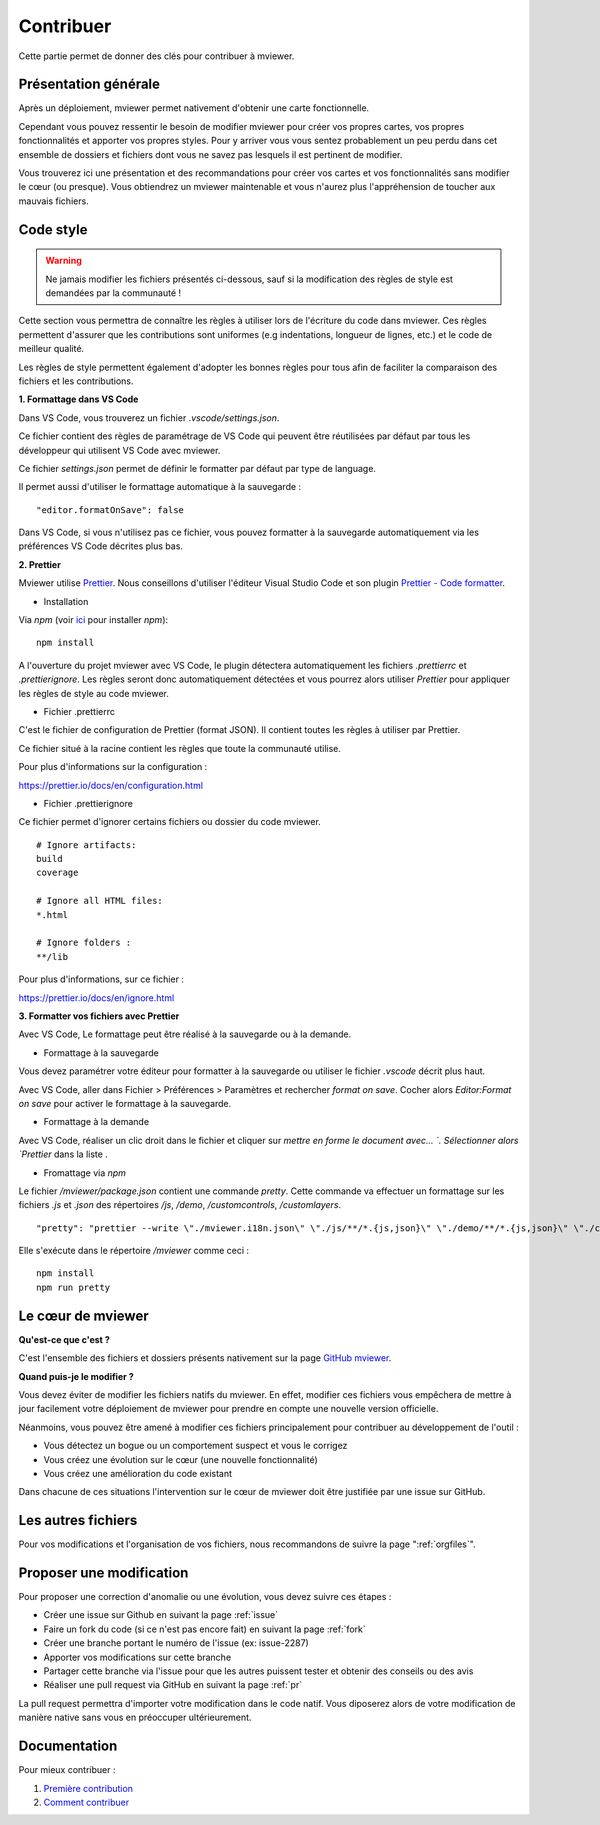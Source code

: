 .. Authors :
.. mviewer team

.. _contrib:

Contribuer
=========================

Cette partie permet de donner des clés pour contribuer à mviewer.


Présentation générale
---------------------

Après un déploiement, mviewer permet nativement d'obtenir une carte fonctionnelle.

Cependant vous pouvez ressentir le besoin de modifier mviewer pour créer vos propres cartes, vos propres fonctionnalités et apporter vos propres styles. Pour y arriver vous vous sentez probablement un peu perdu dans cet ensemble de dossiers et fichiers dont vous ne savez pas lesquels il est pertinent de modifier.

Vous trouverez ici une présentation et des recommandations pour créer vos cartes et vos fonctionnalités sans modifier le cœur (ou presque).
Vous obtiendrez un mviewer maintenable et vous n'aurez plus l'appréhension de toucher aux mauvais fichiers.

Code style
---------------------

.. warning::
    Ne jamais modifier les fichiers présentés ci-dessous, sauf si la modification des règles de style est demandées par la communauté !

Cette section vous permettra de connaître les règles à utiliser lors de l'écriture du code dans mviewer.
Ces règles permettent d'assurer que les contributions sont uniformes (e.g indentations, longueur de lignes, etc.) et le code de meilleur qualité.

Les règles de style permettent également d'adopter les bonnes règles pour tous afin de faciliter la comparaison des fichiers et les contributions.

**1. Formattage dans VS Code**

Dans VS Code, vous trouverez un fichier `.vscode/settings.json`.

Ce fichier contient des règles de paramétrage de VS Code qui peuvent être réutilisées par défaut par tous les développeur qui utilisent VS Code avec mviewer.

Ce fichier `settings.json` permet de définir le formatter par défaut par type de language.

Il permet aussi d'utiliser le formattage automatique à la sauvegarde : 

::

    "editor.formatOnSave": false

Dans VS Code, si vous n'utilisez pas ce fichier, vous pouvez formatter à la sauvegarde automatiquement via les préférences VS Code décrites plus bas. 

**2. Prettier**

Mviewer utilise `Prettier <https://prettier.io/>`_.
Nous conseillons d'utiliser l'éditeur Visual Studio Code et son plugin `Prettier - Code formatter <https://marketplace.visualstudio.com/items?itemName=esbenp.prettier-vscode>`_.

* Installation

Via `npm` (voir `ici <https://github.com/geobretagne/mviewer#d%C3%A9ploiement-avec-nodejs>`_ pour installer `npm`):

::

    npm install

A l'ouverture du projet mviewer avec VS Code, le plugin détectera automatiquement les fichiers `.prettierrc` et `.prettierignore`.
Les règles seront donc automatiquement détectées et vous pourrez alors utiliser `Prettier` pour appliquer les règles de style au code mviewer.

* Fichier .prettierrc

C'est le fichier de configuration de Prettier (format JSON).
Il contient toutes les règles à utiliser par Prettier.

Ce fichier situé à la racine contient les règles que toute la communauté utilise.

Pour plus d'informations sur la configuration :

https://prettier.io/docs/en/configuration.html

* Fichier .prettierignore

Ce fichier permet d'ignorer certains fichiers ou dossier du code mviewer.

::

    # Ignore artifacts:
    build
    coverage

    # Ignore all HTML files:
    *.html

    # Ignore folders :
    **/lib

Pour plus d'informations, sur ce fichier :

https://prettier.io/docs/en/ignore.html

**3. Formatter vos fichiers avec Prettier**

Avec VS Code, Le formattage peut être réalisé à la sauvegarde ou à la demande.

- Formattage à la sauvegarde

Vous devez paramétrer votre éditeur pour formatter à la sauvegarde ou utiliser le fichier `.vscode` décrit plus haut.

Avec VS Code, aller dans Fichier > Préférences > Paramètres et rechercher `format on save`.
Cocher alors `Editor:Format on save` pour activer le formattage à la sauvegarde.

- Formattage à la demande

Avec VS Code, réaliser un clic droit dans le fichier et cliquer sur `mettre en forme le document avec... `.
Sélectionner alors `Prettier` dans la liste .

- Fromattage via `npm`

Le fichier `/mviewer/package.json` contient une commande `pretty`.
Cette commande va effectuer un formattage sur les fichiers `.js` et `.json` des répertoires `/js`, `/demo`, `/customcontrols`, `/customlayers`.

::

    "pretty": "prettier --write \"./mviewer.i18n.json\" \"./js/**/*.{js,json}\" \"./demo/**/*.{js,json}\" \"./customcontrols/*.{js,json}\" \"./customlayers/*.{js,json}\""

Elle s'exécute dans le répertoire `/mviewer` comme ceci :

:: 

    npm install
    npm run pretty

Le cœur de mviewer
------------------

**Qu'est-ce que c'est ?**

C'est l'ensemble des fichiers et dossiers présents nativement sur la page `GitHub mviewer <https://github.com/geobretagne/mviewer>`_.

**Quand puis-je le modifier ?**

Vous devez éviter de modifier les fichiers natifs du mviewer. En effet, modifier ces fichiers vous empêchera de mettre à jour facilement votre déploiement de mviewer pour prendre en compte une nouvelle version officielle.

Néanmoins, vous pouvez être amené à modifier ces fichiers principalement pour contribuer au développement de l'outil :

- Vous détectez un bogue ou un comportement suspect et vous le corrigez
- Vous créez une évolution sur le cœur (une nouvelle fonctionnalité)
- Vous créez une amélioration du code existant

Dans chacune de ces situations l'intervention sur le cœur de mviewer doit être justifiée par une issue sur GitHub.


Les autres fichiers
-------------------

Pour vos modifications et l'organisation de vos fichiers, nous recommandons de suivre la page ":ref:`orgfiles`".


.. _ask:

Proposer une modification
-------------------------

Pour proposer une correction d'anomalie ou une évolution, vous devez suivre ces étapes :

- Créer une issue sur Github en suivant la page :ref:`issue`
- Faire un fork du code (si ce n'est pas encore fait) en suivant la page :ref:`fork`
- Créer une branche portant le numéro de l'issue (ex: issue-2287)
- Apporter vos modifications sur cette branche
- Partager cette branche via l'issue pour que les autres puissent tester et obtenir des conseils ou des avis
- Réaliser une pull request via GitHub en suivant la page :ref:`pr`

La pull request permettra d'importer votre modification dans le code natif. Vous diposerez alors de votre modification de manière native sans vous en préoccuper ultérieurement.


Documentation
-------------

Pour mieux contribuer :

#. `Première contribution <https://github.com/firstcontributions/first-contributions/blob/master/translations/README.fr.md>`_
#. `Comment contribuer <https://opensource.guide/how-to-contribute/>`_